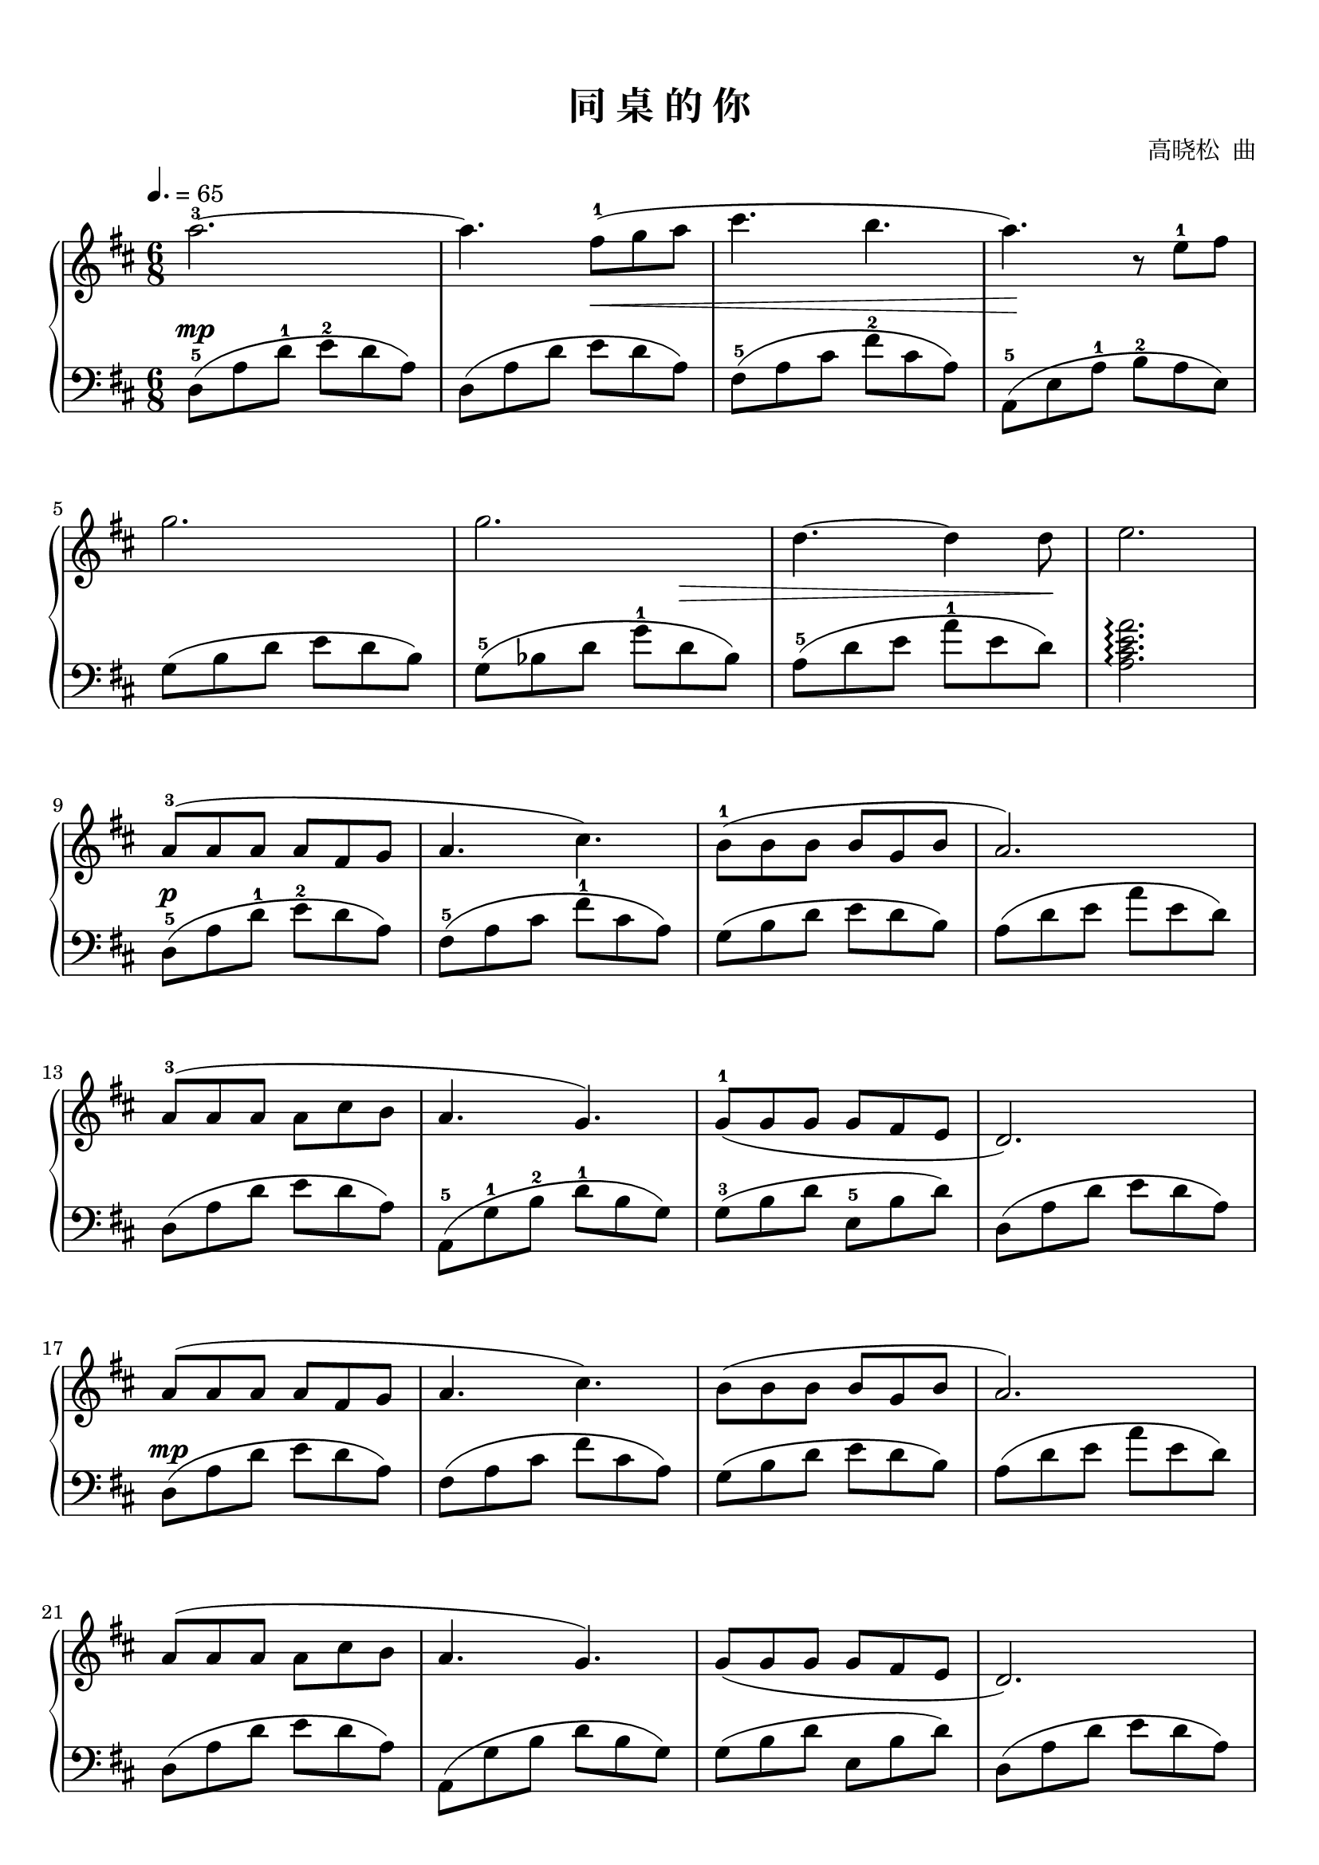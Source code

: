 \version "2.18.2"

keyTime = {
  \key d \major
  \time 6/8
  \numericTimeSignature
}


upper = \relative c'' {
  \clef treble
  \keyTime
  \tempo 4.=65
  \override Hairpin.to-barline = ##f
  
  \repeat volta 2 {
    a'2.-3~ |
    a4. fis8-1( g a |
    cis4. b4. |
    a4.) r8 e-1 fis |\break
    
    g2. |
    g2. |
    d4.~ d4 d8 |
    e2. |\break
    
    a,8-3( a a a fis g |
    a4. cis4.) |
    b8-1( b b  b g b | 
    a2.) |\break
    
    a8-3( a a a cis b |
    a4. g4.) |
    g8-1( g g g fis e |
    d2.) |\break
    
    a'8( a a a fis g |
    a4. cis4.) |
    b8( b b b g b |
    a2.) |\break
    
    a8( a a a cis b |
    a4. g4.) |
    g8( g g g fis e |
    d2.) |\break
    
    d'8-3( d d d a-1 b |
    d4. fis4.) |
    e8( e e e d cis |
    b2.) |\break
    
    cis8-2( cis cis cis cis d |
    e4. a,) |
    cis8-2( cis d e d cis |
    d2.-3)
  }
  <a d>8-1-4( q q q a b |\break
  
  <b d>4-1-2 q8 <b d fis>4.) |
  e8-5( e e e d cis |
  <fis, b>2.-1-2) |
  cis'8( cis cis cis cis d |\break
  
  e4. a,) |
  cis8( cis d e d cis |
  d2.) |
  R2. |
  <b e>8( q q q b cis |\break
  
  <cis e>4 q8 <cis e gis>4.) |
  fis8-5( fis fis fis e dis |
  <gis, cis>2.-1-2) |
  dis'8-2( dis dis dis dis e |\break
  
  fis4. b,) |
  dis8( dis e fis e dis |
  <b dis fis>2.\arpeggio) |
  <fis b e>2.\arpeggio |\bar "|."
}


lower = \relative c {
  \clef bass
  \keyTime
  \override Hairpin.to-barline = ##f
  \dynamicUp

  \repeat volta 2 {
    d8\mp-5( a' d-1 e-2 d a) |
    d,8( a' d e\< d a) |
    fis8-5( a cis fis-2 cis a) |
    a,8-5(\! e' a-1 b-2 a e) |\break
    
    g8( b d e d b) |
    g8-5( bes d g-1 d\> bes) |
    a8-5( d e a-1 e d)\! |
    <a cis e a>2.\arpeggio |\break
    
    d,8-5\p( a' d-1 e-2 d a) |
    fis8-5( a cis fis-1 cis a) |
    g8( b d e d b) |
    a8( d e a e d) |\break
    
    d,8( a' d e d a) |
    a,-5( g'-1 b-2 d-1 b g) |
    g8-3( b d e,-5 b' d) |
    d,8( a' d e d a) |\break
    
    d,8\mp( a' d e d a) |
    fis8( a cis fis cis a) |
    g8( b d e d b) |
    a8( d e a e d) |\break
    
    d,8( a' d e d a) |
    a,8( g' b d b g) |
    g8( b d e, b' d) |
    d,8( a' d e d a) |\break
    
    d,8\mf( a' d e d a) |
    fis8( b d fis d\> b) |
    e,8( g b e b g) |
    fis8(\! a d fis d a) |\break
    
    fis8-5(\< a cis fis-1 cis a) |
    a8-5( cis e a-1\! e cis) |
    a8( d e a e d) |
    d,8( a' d e d a) |
  }
  d,8\f( a' d e d a) |\break
  
  fis8( b d fis d b) |
  e,8(\> g b e b g) |
  fis8(\! a d fis d a) |
  fis8( a cis fis cis a) |\break
  
  a8( cis e a e cis) |
  a8( d e a e d) |
  d,8( a' d e d a) |
  d,8-5\< a' d-1 e,-5 b' e-1\! |
  e,8-5\ff( b' e-1 fis-2 e b) |\break
  
  gis8( cis e gis e cis) |
  fis,8( a cis fis cis a) |
  gis8-5( b e gis-1 e b) |
  gis8( b dis gis dis b) |\break
  
  b8( dis fis b fis dis) |
  b8( e fis b fis e) |
  <b, fis' b>2.\mf\arpeggio |
  \once \override DynamicText.X-offset = #1
  <e fis b>2.\mp\arpeggio |\bar "|."
}

\paper {
  print-all-headers = ##t
}

\markup { \vspace #1 }

\score {
  \header {
    title = "同 桌 的 你"
    composer = "高晓松  曲"
  }
  \new PianoStaff <<
    \set PianoStaff.connectArpeggios = ##t
    \new Staff = "upper" \upper
    \new Staff = "lower" \lower
  >>
  \layout {
    indent = 0\cm
  }
  % \midi { }
}

\score {
  \unfoldRepeats
  \new PianoStaff <<
    \new Staff = "upper" \upper
    \new Staff = "lower" \lower
  >>
  \midi { }
}

\markup {
  原谱来自：
  \with-url #"http://www.qupu123.com/qiyue/gangqin/tongzhuodeni.html" {
    中国曲谱网（http://www.qupu123.com/qiyue/gangqin/tongzhuodeni.html）
  }
}
% 版本一：选自《111首经典歌曲改编的钢琴曲》